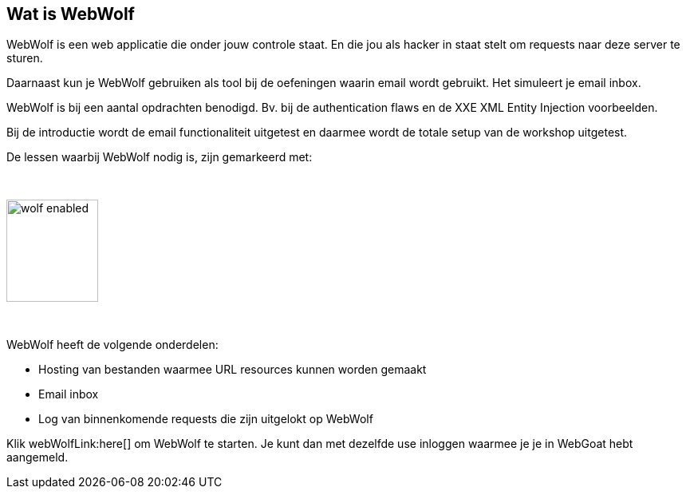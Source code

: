 == Wat is WebWolf

WebWolf is een web applicatie die onder jouw controle staat. En die jou als hacker in staat stelt om requests naar deze server te sturen.

Daarnaast kun je WebWolf gebruiken als tool bij de oefeningen waarin email wordt gebruikt. Het simuleert je email inbox.

WebWolf is bij een aantal opdrachten benodigd. Bv. bij de authentication flaws en de XXE XML Entity Injection voorbeelden. 

Bij de introductie wordt de email functionaliteit uitgetest en daarmee wordt de totale setup van de workshop uitgetest.

De lessen waarbij WebWolf nodig is, zijn gemarkeerd met:

{nbsp}

image::images/wolf-enabled.png[width=115,height=128]

{nbsp}

WebWolf heeft de volgende onderdelen:

* Hosting van bestanden waarmee URL resources kunnen worden gemaakt
* Email inbox
* Log van binnenkomende requests die zijn uitgelokt op WebWolf

Klik webWolfLink:here[] om WebWolf te starten. Je kunt dan met dezelfde use inloggen waarmee je je in WebGoat hebt aangemeld.
